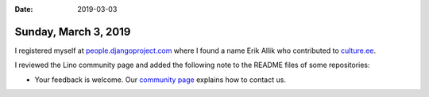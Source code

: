 :date: 2019-03-03

=====================
Sunday, March 3, 2019
=====================

I registered myself at `people.djangoproject.com
<https://people.djangoproject.com/lucsaffre/>`__ where I found a name Erik
Allik who contributed to `culture.ee
<http://culture.ee/en/?fromdate=&todate=&locations=county-10&location_id=&organizer_or_artist_id=&query=>`__.

I reviewed the Lino community page and added the following note to the README
files of some repositories:

- Your feedback is welcome.  Our `community page
  <http://www.lino-framework.org/community>`__ explains how to contact us.

